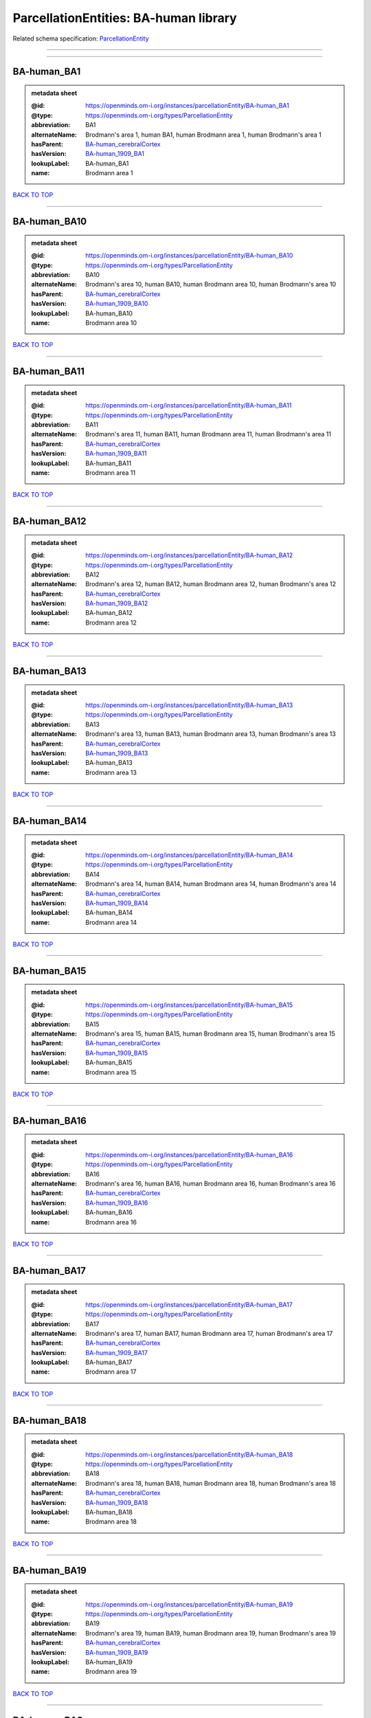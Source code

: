 ######################################
ParcellationEntities: BA-human library
######################################

Related schema specification: `ParcellationEntity <https://openminds-documentation.readthedocs.io/en/latest/schema_specifications/SANDS/atlas/parcellationEntity.html>`_

------------

------------

BA-human_BA1
------------

.. admonition:: metadata sheet

   :@id: https://openminds.om-i.org/instances/parcellationEntity/BA-human_BA1
   :@type: https://openminds.om-i.org/types/ParcellationEntity
   :abbreviation: BA1
   :alternateName: Brodmann's area 1, human BA1, human Brodmann area 1, human Brodmann's area 1
   :hasParent: `BA-human_cerebralCortex <https://openminds-documentation.readthedocs.io/en/latest/instance_libraries/parcellationEntities/BA-human.html#ba-human-cerebralcortex>`_
   :hasVersion: `BA-human_1909_BA1 <https://openminds-documentation.readthedocs.io/en/latest/instance_libraries/parcellationEntityVersions/BA-human_1909.html#ba-human-1909-ba1>`_
   :lookupLabel: BA-human_BA1
   :name: Brodmann area 1

`BACK TO TOP <ParcellationEntities: BA-human library_>`_

------------

BA-human_BA10
-------------

.. admonition:: metadata sheet

   :@id: https://openminds.om-i.org/instances/parcellationEntity/BA-human_BA10
   :@type: https://openminds.om-i.org/types/ParcellationEntity
   :abbreviation: BA10
   :alternateName: Brodmann's area 10, human BA10, human Brodmann area 10, human Brodmann's area 10
   :hasParent: `BA-human_cerebralCortex <https://openminds-documentation.readthedocs.io/en/latest/instance_libraries/parcellationEntities/BA-human.html#ba-human-cerebralcortex>`_
   :hasVersion: `BA-human_1909_BA10 <https://openminds-documentation.readthedocs.io/en/latest/instance_libraries/parcellationEntityVersions/BA-human_1909.html#ba-human-1909-ba10>`_
   :lookupLabel: BA-human_BA10
   :name: Brodmann area 10

`BACK TO TOP <ParcellationEntities: BA-human library_>`_

------------

BA-human_BA11
-------------

.. admonition:: metadata sheet

   :@id: https://openminds.om-i.org/instances/parcellationEntity/BA-human_BA11
   :@type: https://openminds.om-i.org/types/ParcellationEntity
   :abbreviation: BA11
   :alternateName: Brodmann's area 11, human BA11, human Brodmann area 11, human Brodmann's area 11
   :hasParent: `BA-human_cerebralCortex <https://openminds-documentation.readthedocs.io/en/latest/instance_libraries/parcellationEntities/BA-human.html#ba-human-cerebralcortex>`_
   :hasVersion: `BA-human_1909_BA11 <https://openminds-documentation.readthedocs.io/en/latest/instance_libraries/parcellationEntityVersions/BA-human_1909.html#ba-human-1909-ba11>`_
   :lookupLabel: BA-human_BA11
   :name: Brodmann area 11

`BACK TO TOP <ParcellationEntities: BA-human library_>`_

------------

BA-human_BA12
-------------

.. admonition:: metadata sheet

   :@id: https://openminds.om-i.org/instances/parcellationEntity/BA-human_BA12
   :@type: https://openminds.om-i.org/types/ParcellationEntity
   :abbreviation: BA12
   :alternateName: Brodmann's area 12, human BA12, human Brodmann area 12, human Brodmann's area 12
   :hasParent: `BA-human_cerebralCortex <https://openminds-documentation.readthedocs.io/en/latest/instance_libraries/parcellationEntities/BA-human.html#ba-human-cerebralcortex>`_
   :hasVersion: `BA-human_1909_BA12 <https://openminds-documentation.readthedocs.io/en/latest/instance_libraries/parcellationEntityVersions/BA-human_1909.html#ba-human-1909-ba12>`_
   :lookupLabel: BA-human_BA12
   :name: Brodmann area 12

`BACK TO TOP <ParcellationEntities: BA-human library_>`_

------------

BA-human_BA13
-------------

.. admonition:: metadata sheet

   :@id: https://openminds.om-i.org/instances/parcellationEntity/BA-human_BA13
   :@type: https://openminds.om-i.org/types/ParcellationEntity
   :abbreviation: BA13
   :alternateName: Brodmann's area 13, human BA13, human Brodmann area 13, human Brodmann's area 13
   :hasParent: `BA-human_cerebralCortex <https://openminds-documentation.readthedocs.io/en/latest/instance_libraries/parcellationEntities/BA-human.html#ba-human-cerebralcortex>`_
   :hasVersion: `BA-human_1909_BA13 <https://openminds-documentation.readthedocs.io/en/latest/instance_libraries/parcellationEntityVersions/BA-human_1909.html#ba-human-1909-ba13>`_
   :lookupLabel: BA-human_BA13
   :name: Brodmann area 13

`BACK TO TOP <ParcellationEntities: BA-human library_>`_

------------

BA-human_BA14
-------------

.. admonition:: metadata sheet

   :@id: https://openminds.om-i.org/instances/parcellationEntity/BA-human_BA14
   :@type: https://openminds.om-i.org/types/ParcellationEntity
   :abbreviation: BA14
   :alternateName: Brodmann's area 14, human BA14, human Brodmann area 14, human Brodmann's area 14
   :hasParent: `BA-human_cerebralCortex <https://openminds-documentation.readthedocs.io/en/latest/instance_libraries/parcellationEntities/BA-human.html#ba-human-cerebralcortex>`_
   :hasVersion: `BA-human_1909_BA14 <https://openminds-documentation.readthedocs.io/en/latest/instance_libraries/parcellationEntityVersions/BA-human_1909.html#ba-human-1909-ba14>`_
   :lookupLabel: BA-human_BA14
   :name: Brodmann area 14

`BACK TO TOP <ParcellationEntities: BA-human library_>`_

------------

BA-human_BA15
-------------

.. admonition:: metadata sheet

   :@id: https://openminds.om-i.org/instances/parcellationEntity/BA-human_BA15
   :@type: https://openminds.om-i.org/types/ParcellationEntity
   :abbreviation: BA15
   :alternateName: Brodmann's area 15, human BA15, human Brodmann area 15, human Brodmann's area 15
   :hasParent: `BA-human_cerebralCortex <https://openminds-documentation.readthedocs.io/en/latest/instance_libraries/parcellationEntities/BA-human.html#ba-human-cerebralcortex>`_
   :hasVersion: `BA-human_1909_BA15 <https://openminds-documentation.readthedocs.io/en/latest/instance_libraries/parcellationEntityVersions/BA-human_1909.html#ba-human-1909-ba15>`_
   :lookupLabel: BA-human_BA15
   :name: Brodmann area 15

`BACK TO TOP <ParcellationEntities: BA-human library_>`_

------------

BA-human_BA16
-------------

.. admonition:: metadata sheet

   :@id: https://openminds.om-i.org/instances/parcellationEntity/BA-human_BA16
   :@type: https://openminds.om-i.org/types/ParcellationEntity
   :abbreviation: BA16
   :alternateName: Brodmann's area 16, human BA16, human Brodmann area 16, human Brodmann's area 16
   :hasParent: `BA-human_cerebralCortex <https://openminds-documentation.readthedocs.io/en/latest/instance_libraries/parcellationEntities/BA-human.html#ba-human-cerebralcortex>`_
   :hasVersion: `BA-human_1909_BA16 <https://openminds-documentation.readthedocs.io/en/latest/instance_libraries/parcellationEntityVersions/BA-human_1909.html#ba-human-1909-ba16>`_
   :lookupLabel: BA-human_BA16
   :name: Brodmann area 16

`BACK TO TOP <ParcellationEntities: BA-human library_>`_

------------

BA-human_BA17
-------------

.. admonition:: metadata sheet

   :@id: https://openminds.om-i.org/instances/parcellationEntity/BA-human_BA17
   :@type: https://openminds.om-i.org/types/ParcellationEntity
   :abbreviation: BA17
   :alternateName: Brodmann's area 17, human BA17, human Brodmann area 17, human Brodmann's area 17
   :hasParent: `BA-human_cerebralCortex <https://openminds-documentation.readthedocs.io/en/latest/instance_libraries/parcellationEntities/BA-human.html#ba-human-cerebralcortex>`_
   :hasVersion: `BA-human_1909_BA17 <https://openminds-documentation.readthedocs.io/en/latest/instance_libraries/parcellationEntityVersions/BA-human_1909.html#ba-human-1909-ba17>`_
   :lookupLabel: BA-human_BA17
   :name: Brodmann area 17

`BACK TO TOP <ParcellationEntities: BA-human library_>`_

------------

BA-human_BA18
-------------

.. admonition:: metadata sheet

   :@id: https://openminds.om-i.org/instances/parcellationEntity/BA-human_BA18
   :@type: https://openminds.om-i.org/types/ParcellationEntity
   :abbreviation: BA18
   :alternateName: Brodmann's area 18, human BA18, human Brodmann area 18, human Brodmann's area 18
   :hasParent: `BA-human_cerebralCortex <https://openminds-documentation.readthedocs.io/en/latest/instance_libraries/parcellationEntities/BA-human.html#ba-human-cerebralcortex>`_
   :hasVersion: `BA-human_1909_BA18 <https://openminds-documentation.readthedocs.io/en/latest/instance_libraries/parcellationEntityVersions/BA-human_1909.html#ba-human-1909-ba18>`_
   :lookupLabel: BA-human_BA18
   :name: Brodmann area 18

`BACK TO TOP <ParcellationEntities: BA-human library_>`_

------------

BA-human_BA19
-------------

.. admonition:: metadata sheet

   :@id: https://openminds.om-i.org/instances/parcellationEntity/BA-human_BA19
   :@type: https://openminds.om-i.org/types/ParcellationEntity
   :abbreviation: BA19
   :alternateName: Brodmann's area 19, human BA19, human Brodmann area 19, human Brodmann's area 19
   :hasParent: `BA-human_cerebralCortex <https://openminds-documentation.readthedocs.io/en/latest/instance_libraries/parcellationEntities/BA-human.html#ba-human-cerebralcortex>`_
   :hasVersion: `BA-human_1909_BA19 <https://openminds-documentation.readthedocs.io/en/latest/instance_libraries/parcellationEntityVersions/BA-human_1909.html#ba-human-1909-ba19>`_
   :lookupLabel: BA-human_BA19
   :name: Brodmann area 19

`BACK TO TOP <ParcellationEntities: BA-human library_>`_

------------

BA-human_BA2
------------

.. admonition:: metadata sheet

   :@id: https://openminds.om-i.org/instances/parcellationEntity/BA-human_BA2
   :@type: https://openminds.om-i.org/types/ParcellationEntity
   :abbreviation: BA2
   :alternateName: Brodmann's area 2, human BA2, human Brodmann area 2, human Brodmann's area 2
   :hasParent: `BA-human_cerebralCortex <https://openminds-documentation.readthedocs.io/en/latest/instance_libraries/parcellationEntities/BA-human.html#ba-human-cerebralcortex>`_
   :hasVersion: `BA-human_1909_BA2 <https://openminds-documentation.readthedocs.io/en/latest/instance_libraries/parcellationEntityVersions/BA-human_1909.html#ba-human-1909-ba2>`_
   :lookupLabel: BA-human_BA2
   :name: Brodmann area 2

`BACK TO TOP <ParcellationEntities: BA-human library_>`_

------------

BA-human_BA20
-------------

.. admonition:: metadata sheet

   :@id: https://openminds.om-i.org/instances/parcellationEntity/BA-human_BA20
   :@type: https://openminds.om-i.org/types/ParcellationEntity
   :abbreviation: BA20
   :alternateName: Brodmann's area 20, human BA20, human Brodmann area 20, human Brodmann's area 20
   :hasParent: `BA-human_cerebralCortex <https://openminds-documentation.readthedocs.io/en/latest/instance_libraries/parcellationEntities/BA-human.html#ba-human-cerebralcortex>`_
   :hasVersion: `BA-human_1909_BA20 <https://openminds-documentation.readthedocs.io/en/latest/instance_libraries/parcellationEntityVersions/BA-human_1909.html#ba-human-1909-ba20>`_
   :lookupLabel: BA-human_BA20
   :name: Brodmann area 20

`BACK TO TOP <ParcellationEntities: BA-human library_>`_

------------

BA-human_BA21
-------------

.. admonition:: metadata sheet

   :@id: https://openminds.om-i.org/instances/parcellationEntity/BA-human_BA21
   :@type: https://openminds.om-i.org/types/ParcellationEntity
   :abbreviation: BA21
   :alternateName: Brodmann's area 21, human BA21, human Brodmann area 21, human Brodmann's area 21
   :hasParent: `BA-human_cerebralCortex <https://openminds-documentation.readthedocs.io/en/latest/instance_libraries/parcellationEntities/BA-human.html#ba-human-cerebralcortex>`_
   :hasVersion: `BA-human_1909_BA21 <https://openminds-documentation.readthedocs.io/en/latest/instance_libraries/parcellationEntityVersions/BA-human_1909.html#ba-human-1909-ba21>`_
   :lookupLabel: BA-human_BA21
   :name: Brodmann area 21

`BACK TO TOP <ParcellationEntities: BA-human library_>`_

------------

BA-human_BA22
-------------

.. admonition:: metadata sheet

   :@id: https://openminds.om-i.org/instances/parcellationEntity/BA-human_BA22
   :@type: https://openminds.om-i.org/types/ParcellationEntity
   :abbreviation: BA22
   :alternateName: Brodmann's area 22, human BA22, human Brodmann area 22, human Brodmann's area 22
   :hasParent: `BA-human_cerebralCortex <https://openminds-documentation.readthedocs.io/en/latest/instance_libraries/parcellationEntities/BA-human.html#ba-human-cerebralcortex>`_
   :hasVersion: `BA-human_1909_BA22 <https://openminds-documentation.readthedocs.io/en/latest/instance_libraries/parcellationEntityVersions/BA-human_1909.html#ba-human-1909-ba22>`_
   :lookupLabel: BA-human_BA22
   :name: Brodmann area 22

`BACK TO TOP <ParcellationEntities: BA-human library_>`_

------------

BA-human_BA23
-------------

.. admonition:: metadata sheet

   :@id: https://openminds.om-i.org/instances/parcellationEntity/BA-human_BA23
   :@type: https://openminds.om-i.org/types/ParcellationEntity
   :abbreviation: BA23
   :alternateName: Brodmann's area 23, human BA23, human Brodmann area 23, human Brodmann's area 23
   :hasParent: `BA-human_cerebralCortex <https://openminds-documentation.readthedocs.io/en/latest/instance_libraries/parcellationEntities/BA-human.html#ba-human-cerebralcortex>`_
   :hasVersion: `BA-human_1909_BA23 <https://openminds-documentation.readthedocs.io/en/latest/instance_libraries/parcellationEntityVersions/BA-human_1909.html#ba-human-1909-ba23>`_
   :lookupLabel: BA-human_BA23
   :name: Brodmann area 23

`BACK TO TOP <ParcellationEntities: BA-human library_>`_

------------

BA-human_BA24
-------------

.. admonition:: metadata sheet

   :@id: https://openminds.om-i.org/instances/parcellationEntity/BA-human_BA24
   :@type: https://openminds.om-i.org/types/ParcellationEntity
   :abbreviation: BA24
   :alternateName: Brodmann's area 24, human BA24, human Brodmann area 24, human Brodmann's area 24
   :hasParent: `BA-human_cerebralCortex <https://openminds-documentation.readthedocs.io/en/latest/instance_libraries/parcellationEntities/BA-human.html#ba-human-cerebralcortex>`_
   :hasVersion: `BA-human_1909_BA24 <https://openminds-documentation.readthedocs.io/en/latest/instance_libraries/parcellationEntityVersions/BA-human_1909.html#ba-human-1909-ba24>`_
   :lookupLabel: BA-human_BA24
   :name: Brodmann area 24

`BACK TO TOP <ParcellationEntities: BA-human library_>`_

------------

BA-human_BA25
-------------

.. admonition:: metadata sheet

   :@id: https://openminds.om-i.org/instances/parcellationEntity/BA-human_BA25
   :@type: https://openminds.om-i.org/types/ParcellationEntity
   :abbreviation: BA25
   :alternateName: Brodmann's area 25, human BA25, human Brodmann area 25, human Brodmann's area 25
   :hasParent: `BA-human_cerebralCortex <https://openminds-documentation.readthedocs.io/en/latest/instance_libraries/parcellationEntities/BA-human.html#ba-human-cerebralcortex>`_
   :hasVersion: `BA-human_1909_BA25 <https://openminds-documentation.readthedocs.io/en/latest/instance_libraries/parcellationEntityVersions/BA-human_1909.html#ba-human-1909-ba25>`_
   :lookupLabel: BA-human_BA25
   :name: Brodmann area 25

`BACK TO TOP <ParcellationEntities: BA-human library_>`_

------------

BA-human_BA26
-------------

.. admonition:: metadata sheet

   :@id: https://openminds.om-i.org/instances/parcellationEntity/BA-human_BA26
   :@type: https://openminds.om-i.org/types/ParcellationEntity
   :abbreviation: BA26
   :alternateName: Brodmann's area 26, human BA26, human Brodmann area 26, human Brodmann's area 26
   :hasParent: `BA-human_cerebralCortex <https://openminds-documentation.readthedocs.io/en/latest/instance_libraries/parcellationEntities/BA-human.html#ba-human-cerebralcortex>`_
   :hasVersion: `BA-human_1909_BA26 <https://openminds-documentation.readthedocs.io/en/latest/instance_libraries/parcellationEntityVersions/BA-human_1909.html#ba-human-1909-ba26>`_
   :lookupLabel: BA-human_BA26
   :name: Brodmann area 26

`BACK TO TOP <ParcellationEntities: BA-human library_>`_

------------

BA-human_BA27
-------------

.. admonition:: metadata sheet

   :@id: https://openminds.om-i.org/instances/parcellationEntity/BA-human_BA27
   :@type: https://openminds.om-i.org/types/ParcellationEntity
   :abbreviation: BA27
   :alternateName: Brodmann's area 27, human BA27, human Brodmann area 27, human Brodmann's area 27
   :hasParent: `BA-human_cerebralCortex <https://openminds-documentation.readthedocs.io/en/latest/instance_libraries/parcellationEntities/BA-human.html#ba-human-cerebralcortex>`_
   :hasVersion: `BA-human_1909_BA27 <https://openminds-documentation.readthedocs.io/en/latest/instance_libraries/parcellationEntityVersions/BA-human_1909.html#ba-human-1909-ba27>`_
   :lookupLabel: BA-human_BA27
   :name: Brodmann area 27

`BACK TO TOP <ParcellationEntities: BA-human library_>`_

------------

BA-human_BA28
-------------

.. admonition:: metadata sheet

   :@id: https://openminds.om-i.org/instances/parcellationEntity/BA-human_BA28
   :@type: https://openminds.om-i.org/types/ParcellationEntity
   :abbreviation: BA28
   :alternateName: Brodmann's area 28, human BA28, human Brodmann area 28, human Brodmann's area 28
   :hasParent: `BA-human_cerebralCortex <https://openminds-documentation.readthedocs.io/en/latest/instance_libraries/parcellationEntities/BA-human.html#ba-human-cerebralcortex>`_
   :hasVersion: `BA-human_1909_BA28 <https://openminds-documentation.readthedocs.io/en/latest/instance_libraries/parcellationEntityVersions/BA-human_1909.html#ba-human-1909-ba28>`_
   :lookupLabel: BA-human_BA28
   :name: Brodmann area 28

`BACK TO TOP <ParcellationEntities: BA-human library_>`_

------------

BA-human_BA29
-------------

.. admonition:: metadata sheet

   :@id: https://openminds.om-i.org/instances/parcellationEntity/BA-human_BA29
   :@type: https://openminds.om-i.org/types/ParcellationEntity
   :abbreviation: BA29
   :alternateName: Brodmann's area 29, human BA29, human Brodmann area 29, human Brodmann's area 29
   :hasParent: `BA-human_cerebralCortex <https://openminds-documentation.readthedocs.io/en/latest/instance_libraries/parcellationEntities/BA-human.html#ba-human-cerebralcortex>`_
   :hasVersion: `BA-human_1909_BA29 <https://openminds-documentation.readthedocs.io/en/latest/instance_libraries/parcellationEntityVersions/BA-human_1909.html#ba-human-1909-ba29>`_
   :lookupLabel: BA-human_BA29
   :name: Brodmann area 29

`BACK TO TOP <ParcellationEntities: BA-human library_>`_

------------

BA-human_BA3
------------

.. admonition:: metadata sheet

   :@id: https://openminds.om-i.org/instances/parcellationEntity/BA-human_BA3
   :@type: https://openminds.om-i.org/types/ParcellationEntity
   :abbreviation: BA3
   :alternateName: Brodmann's area 3, human BA3, human Brodmann area 3, human Brodmann's area 3
   :hasParent: `BA-human_cerebralCortex <https://openminds-documentation.readthedocs.io/en/latest/instance_libraries/parcellationEntities/BA-human.html#ba-human-cerebralcortex>`_
   :hasVersion: `BA-human_1909_BA3 <https://openminds-documentation.readthedocs.io/en/latest/instance_libraries/parcellationEntityVersions/BA-human_1909.html#ba-human-1909-ba3>`_
   :lookupLabel: BA-human_BA3
   :name: Brodmann area 3

`BACK TO TOP <ParcellationEntities: BA-human library_>`_

------------

BA-human_BA30
-------------

.. admonition:: metadata sheet

   :@id: https://openminds.om-i.org/instances/parcellationEntity/BA-human_BA30
   :@type: https://openminds.om-i.org/types/ParcellationEntity
   :abbreviation: BA30
   :alternateName: Brodmann's area 30, human BA30, human Brodmann area 30, human Brodmann's area 30
   :hasParent: `BA-human_cerebralCortex <https://openminds-documentation.readthedocs.io/en/latest/instance_libraries/parcellationEntities/BA-human.html#ba-human-cerebralcortex>`_
   :hasVersion: `BA-human_1909_BA30 <https://openminds-documentation.readthedocs.io/en/latest/instance_libraries/parcellationEntityVersions/BA-human_1909.html#ba-human-1909-ba30>`_
   :lookupLabel: BA-human_BA30
   :name: Brodmann area 30

`BACK TO TOP <ParcellationEntities: BA-human library_>`_

------------

BA-human_BA31
-------------

.. admonition:: metadata sheet

   :@id: https://openminds.om-i.org/instances/parcellationEntity/BA-human_BA31
   :@type: https://openminds.om-i.org/types/ParcellationEntity
   :abbreviation: BA31
   :alternateName: Brodmann's area 31, human BA31, human Brodmann area 31, human Brodmann's area 31
   :hasParent: `BA-human_cerebralCortex <https://openminds-documentation.readthedocs.io/en/latest/instance_libraries/parcellationEntities/BA-human.html#ba-human-cerebralcortex>`_
   :hasVersion: `BA-human_1909_BA31 <https://openminds-documentation.readthedocs.io/en/latest/instance_libraries/parcellationEntityVersions/BA-human_1909.html#ba-human-1909-ba31>`_
   :lookupLabel: BA-human_BA31
   :name: Brodmann area 31

`BACK TO TOP <ParcellationEntities: BA-human library_>`_

------------

BA-human_BA32
-------------

.. admonition:: metadata sheet

   :@id: https://openminds.om-i.org/instances/parcellationEntity/BA-human_BA32
   :@type: https://openminds.om-i.org/types/ParcellationEntity
   :abbreviation: BA32
   :alternateName: Brodmann's area 32, human BA32, human Brodmann area 32, human Brodmann's area 32
   :hasParent: `BA-human_cerebralCortex <https://openminds-documentation.readthedocs.io/en/latest/instance_libraries/parcellationEntities/BA-human.html#ba-human-cerebralcortex>`_
   :hasVersion: `BA-human_1909_BA32 <https://openminds-documentation.readthedocs.io/en/latest/instance_libraries/parcellationEntityVersions/BA-human_1909.html#ba-human-1909-ba32>`_
   :lookupLabel: BA-human_BA32
   :name: Brodmann area 32

`BACK TO TOP <ParcellationEntities: BA-human library_>`_

------------

BA-human_BA33
-------------

.. admonition:: metadata sheet

   :@id: https://openminds.om-i.org/instances/parcellationEntity/BA-human_BA33
   :@type: https://openminds.om-i.org/types/ParcellationEntity
   :abbreviation: BA33
   :alternateName: Brodmann's area 33, human BA33, human Brodmann area 33, human Brodmann's area 33
   :hasParent: `BA-human_cerebralCortex <https://openminds-documentation.readthedocs.io/en/latest/instance_libraries/parcellationEntities/BA-human.html#ba-human-cerebralcortex>`_
   :hasVersion: `BA-human_1909_BA33 <https://openminds-documentation.readthedocs.io/en/latest/instance_libraries/parcellationEntityVersions/BA-human_1909.html#ba-human-1909-ba33>`_
   :lookupLabel: BA-human_BA33
   :name: Brodmann area 33

`BACK TO TOP <ParcellationEntities: BA-human library_>`_

------------

BA-human_BA34
-------------

.. admonition:: metadata sheet

   :@id: https://openminds.om-i.org/instances/parcellationEntity/BA-human_BA34
   :@type: https://openminds.om-i.org/types/ParcellationEntity
   :abbreviation: BA34
   :alternateName: Brodmann's area 34, human BA34, human Brodmann area 34, human Brodmann's area 34
   :hasParent: `BA-human_cerebralCortex <https://openminds-documentation.readthedocs.io/en/latest/instance_libraries/parcellationEntities/BA-human.html#ba-human-cerebralcortex>`_
   :hasVersion: `BA-human_1909_BA34 <https://openminds-documentation.readthedocs.io/en/latest/instance_libraries/parcellationEntityVersions/BA-human_1909.html#ba-human-1909-ba34>`_
   :lookupLabel: BA-human_BA34
   :name: Brodmann area 34

`BACK TO TOP <ParcellationEntities: BA-human library_>`_

------------

BA-human_BA35
-------------

.. admonition:: metadata sheet

   :@id: https://openminds.om-i.org/instances/parcellationEntity/BA-human_BA35
   :@type: https://openminds.om-i.org/types/ParcellationEntity
   :abbreviation: BA35
   :alternateName: Brodmann's area 35, human BA35, human Brodmann area 35, human Brodmann's area 35
   :hasParent: `BA-human_cerebralCortex <https://openminds-documentation.readthedocs.io/en/latest/instance_libraries/parcellationEntities/BA-human.html#ba-human-cerebralcortex>`_
   :hasVersion: `BA-human_1909_BA35 <https://openminds-documentation.readthedocs.io/en/latest/instance_libraries/parcellationEntityVersions/BA-human_1909.html#ba-human-1909-ba35>`_
   :lookupLabel: BA-human_BA35
   :name: Brodmann area 35

`BACK TO TOP <ParcellationEntities: BA-human library_>`_

------------

BA-human_BA36
-------------

.. admonition:: metadata sheet

   :@id: https://openminds.om-i.org/instances/parcellationEntity/BA-human_BA36
   :@type: https://openminds.om-i.org/types/ParcellationEntity
   :abbreviation: BA36
   :alternateName: Brodmann's area 36, human BA36, human Brodmann area 36, human Brodmann's area 36
   :hasParent: `BA-human_cerebralCortex <https://openminds-documentation.readthedocs.io/en/latest/instance_libraries/parcellationEntities/BA-human.html#ba-human-cerebralcortex>`_
   :hasVersion: `BA-human_1909_BA36 <https://openminds-documentation.readthedocs.io/en/latest/instance_libraries/parcellationEntityVersions/BA-human_1909.html#ba-human-1909-ba36>`_
   :lookupLabel: BA-human_BA36
   :name: Brodmann area 36

`BACK TO TOP <ParcellationEntities: BA-human library_>`_

------------

BA-human_BA37
-------------

.. admonition:: metadata sheet

   :@id: https://openminds.om-i.org/instances/parcellationEntity/BA-human_BA37
   :@type: https://openminds.om-i.org/types/ParcellationEntity
   :abbreviation: BA37
   :alternateName: Brodmann's area 37, human BA37, human Brodmann area 37, human Brodmann's area 37
   :hasParent: `BA-human_cerebralCortex <https://openminds-documentation.readthedocs.io/en/latest/instance_libraries/parcellationEntities/BA-human.html#ba-human-cerebralcortex>`_
   :hasVersion: `BA-human_1909_BA37 <https://openminds-documentation.readthedocs.io/en/latest/instance_libraries/parcellationEntityVersions/BA-human_1909.html#ba-human-1909-ba37>`_
   :lookupLabel: BA-human_BA37
   :name: Brodmann area 37

`BACK TO TOP <ParcellationEntities: BA-human library_>`_

------------

BA-human_BA38
-------------

.. admonition:: metadata sheet

   :@id: https://openminds.om-i.org/instances/parcellationEntity/BA-human_BA38
   :@type: https://openminds.om-i.org/types/ParcellationEntity
   :abbreviation: BA38
   :alternateName: Brodmann's area 38, human BA38, human Brodmann area 38, human Brodmann's area 38
   :hasParent: `BA-human_cerebralCortex <https://openminds-documentation.readthedocs.io/en/latest/instance_libraries/parcellationEntities/BA-human.html#ba-human-cerebralcortex>`_
   :hasVersion: `BA-human_1909_BA38 <https://openminds-documentation.readthedocs.io/en/latest/instance_libraries/parcellationEntityVersions/BA-human_1909.html#ba-human-1909-ba38>`_
   :lookupLabel: BA-human_BA38
   :name: Brodmann area 38

`BACK TO TOP <ParcellationEntities: BA-human library_>`_

------------

BA-human_BA39
-------------

.. admonition:: metadata sheet

   :@id: https://openminds.om-i.org/instances/parcellationEntity/BA-human_BA39
   :@type: https://openminds.om-i.org/types/ParcellationEntity
   :abbreviation: BA39
   :alternateName: Brodmann's area 39, human BA39, human Brodmann area 39, human Brodmann's area 39
   :hasParent: `BA-human_cerebralCortex <https://openminds-documentation.readthedocs.io/en/latest/instance_libraries/parcellationEntities/BA-human.html#ba-human-cerebralcortex>`_
   :hasVersion: `BA-human_1909_BA39 <https://openminds-documentation.readthedocs.io/en/latest/instance_libraries/parcellationEntityVersions/BA-human_1909.html#ba-human-1909-ba39>`_
   :lookupLabel: BA-human_BA39
   :name: Brodmann area 39

`BACK TO TOP <ParcellationEntities: BA-human library_>`_

------------

BA-human_BA4
------------

.. admonition:: metadata sheet

   :@id: https://openminds.om-i.org/instances/parcellationEntity/BA-human_BA4
   :@type: https://openminds.om-i.org/types/ParcellationEntity
   :abbreviation: BA4
   :alternateName: Brodmann's area 4, human BA4, human Brodmann area 4, human Brodmann's area 4
   :hasParent: `BA-human_cerebralCortex <https://openminds-documentation.readthedocs.io/en/latest/instance_libraries/parcellationEntities/BA-human.html#ba-human-cerebralcortex>`_
   :hasVersion: `BA-human_1909_BA4 <https://openminds-documentation.readthedocs.io/en/latest/instance_libraries/parcellationEntityVersions/BA-human_1909.html#ba-human-1909-ba4>`_
   :lookupLabel: BA-human_BA4
   :name: Brodmann area 4

`BACK TO TOP <ParcellationEntities: BA-human library_>`_

------------

BA-human_BA40
-------------

.. admonition:: metadata sheet

   :@id: https://openminds.om-i.org/instances/parcellationEntity/BA-human_BA40
   :@type: https://openminds.om-i.org/types/ParcellationEntity
   :abbreviation: BA40
   :alternateName: Brodmann's area 40, human BA40, human Brodmann area 40, human Brodmann's area 40
   :hasParent: `BA-human_cerebralCortex <https://openminds-documentation.readthedocs.io/en/latest/instance_libraries/parcellationEntities/BA-human.html#ba-human-cerebralcortex>`_
   :hasVersion: `BA-human_1909_BA40 <https://openminds-documentation.readthedocs.io/en/latest/instance_libraries/parcellationEntityVersions/BA-human_1909.html#ba-human-1909-ba40>`_
   :lookupLabel: BA-human_BA40
   :name: Brodmann area 40

`BACK TO TOP <ParcellationEntities: BA-human library_>`_

------------

BA-human_BA41
-------------

.. admonition:: metadata sheet

   :@id: https://openminds.om-i.org/instances/parcellationEntity/BA-human_BA41
   :@type: https://openminds.om-i.org/types/ParcellationEntity
   :abbreviation: BA41
   :alternateName: Brodmann's area 41, human BA41, human Brodmann area 41, human Brodmann's area 41
   :hasParent: `BA-human_cerebralCortex <https://openminds-documentation.readthedocs.io/en/latest/instance_libraries/parcellationEntities/BA-human.html#ba-human-cerebralcortex>`_
   :hasVersion: `BA-human_1909_BA41 <https://openminds-documentation.readthedocs.io/en/latest/instance_libraries/parcellationEntityVersions/BA-human_1909.html#ba-human-1909-ba41>`_
   :lookupLabel: BA-human_BA41
   :name: Brodmann area 41

`BACK TO TOP <ParcellationEntities: BA-human library_>`_

------------

BA-human_BA42
-------------

.. admonition:: metadata sheet

   :@id: https://openminds.om-i.org/instances/parcellationEntity/BA-human_BA42
   :@type: https://openminds.om-i.org/types/ParcellationEntity
   :abbreviation: BA42
   :alternateName: Brodmann's area 42, human BA42, human Brodmann area 42, human Brodmann's area 42
   :hasParent: `BA-human_cerebralCortex <https://openminds-documentation.readthedocs.io/en/latest/instance_libraries/parcellationEntities/BA-human.html#ba-human-cerebralcortex>`_
   :hasVersion: `BA-human_1909_BA42 <https://openminds-documentation.readthedocs.io/en/latest/instance_libraries/parcellationEntityVersions/BA-human_1909.html#ba-human-1909-ba42>`_
   :lookupLabel: BA-human_BA42
   :name: Brodmann area 42

`BACK TO TOP <ParcellationEntities: BA-human library_>`_

------------

BA-human_BA43
-------------

.. admonition:: metadata sheet

   :@id: https://openminds.om-i.org/instances/parcellationEntity/BA-human_BA43
   :@type: https://openminds.om-i.org/types/ParcellationEntity
   :abbreviation: BA43
   :alternateName: Brodmann's area 43, human BA43, human Brodmann area 43, human Brodmann's area 43
   :hasParent: `BA-human_cerebralCortex <https://openminds-documentation.readthedocs.io/en/latest/instance_libraries/parcellationEntities/BA-human.html#ba-human-cerebralcortex>`_
   :hasVersion: `BA-human_1909_BA43 <https://openminds-documentation.readthedocs.io/en/latest/instance_libraries/parcellationEntityVersions/BA-human_1909.html#ba-human-1909-ba43>`_
   :lookupLabel: BA-human_BA43
   :name: Brodmann area 43

`BACK TO TOP <ParcellationEntities: BA-human library_>`_

------------

BA-human_BA44
-------------

.. admonition:: metadata sheet

   :@id: https://openminds.om-i.org/instances/parcellationEntity/BA-human_BA44
   :@type: https://openminds.om-i.org/types/ParcellationEntity
   :abbreviation: BA44
   :alternateName: Brodmann's area 44, human BA44, human Brodmann area 44, human Brodmann's area 44
   :hasParent: `BA-human_cerebralCortex <https://openminds-documentation.readthedocs.io/en/latest/instance_libraries/parcellationEntities/BA-human.html#ba-human-cerebralcortex>`_
   :hasVersion: `BA-human_1909_BA44 <https://openminds-documentation.readthedocs.io/en/latest/instance_libraries/parcellationEntityVersions/BA-human_1909.html#ba-human-1909-ba44>`_
   :lookupLabel: BA-human_BA44
   :name: Brodmann area 44

`BACK TO TOP <ParcellationEntities: BA-human library_>`_

------------

BA-human_BA45
-------------

.. admonition:: metadata sheet

   :@id: https://openminds.om-i.org/instances/parcellationEntity/BA-human_BA45
   :@type: https://openminds.om-i.org/types/ParcellationEntity
   :abbreviation: BA45
   :alternateName: Brodmann's area 45, human BA45, human Brodmann area 45, human Brodmann's area 45
   :hasParent: `BA-human_cerebralCortex <https://openminds-documentation.readthedocs.io/en/latest/instance_libraries/parcellationEntities/BA-human.html#ba-human-cerebralcortex>`_
   :hasVersion: `BA-human_1909_BA45 <https://openminds-documentation.readthedocs.io/en/latest/instance_libraries/parcellationEntityVersions/BA-human_1909.html#ba-human-1909-ba45>`_
   :lookupLabel: BA-human_BA45
   :name: Brodmann area 45

`BACK TO TOP <ParcellationEntities: BA-human library_>`_

------------

BA-human_BA46
-------------

.. admonition:: metadata sheet

   :@id: https://openminds.om-i.org/instances/parcellationEntity/BA-human_BA46
   :@type: https://openminds.om-i.org/types/ParcellationEntity
   :abbreviation: BA46
   :alternateName: Brodmann's area 46, human BA46, human Brodmann area 46, human Brodmann's area 46
   :hasParent: `BA-human_cerebralCortex <https://openminds-documentation.readthedocs.io/en/latest/instance_libraries/parcellationEntities/BA-human.html#ba-human-cerebralcortex>`_
   :hasVersion: `BA-human_1909_BA46 <https://openminds-documentation.readthedocs.io/en/latest/instance_libraries/parcellationEntityVersions/BA-human_1909.html#ba-human-1909-ba46>`_
   :lookupLabel: BA-human_BA46
   :name: Brodmann area 46

`BACK TO TOP <ParcellationEntities: BA-human library_>`_

------------

BA-human_BA47
-------------

.. admonition:: metadata sheet

   :@id: https://openminds.om-i.org/instances/parcellationEntity/BA-human_BA47
   :@type: https://openminds.om-i.org/types/ParcellationEntity
   :abbreviation: BA47
   :alternateName: Brodmann's area 47, human BA47, human Brodmann area 47, human Brodmann's area 47
   :hasParent: `BA-human_cerebralCortex <https://openminds-documentation.readthedocs.io/en/latest/instance_libraries/parcellationEntities/BA-human.html#ba-human-cerebralcortex>`_
   :hasVersion: `BA-human_1909_BA47 <https://openminds-documentation.readthedocs.io/en/latest/instance_libraries/parcellationEntityVersions/BA-human_1909.html#ba-human-1909-ba47>`_
   :lookupLabel: BA-human_BA47
   :name: Brodmann area 47

`BACK TO TOP <ParcellationEntities: BA-human library_>`_

------------

BA-human_BA48
-------------

.. admonition:: metadata sheet

   :@id: https://openminds.om-i.org/instances/parcellationEntity/BA-human_BA48
   :@type: https://openminds.om-i.org/types/ParcellationEntity
   :abbreviation: BA48
   :alternateName: Brodmann's area 48, human BA48, human Brodmann area 48, human Brodmann's area 48
   :hasParent: `BA-human_cerebralCortex <https://openminds-documentation.readthedocs.io/en/latest/instance_libraries/parcellationEntities/BA-human.html#ba-human-cerebralcortex>`_
   :hasVersion: `BA-human_1909_BA48 <https://openminds-documentation.readthedocs.io/en/latest/instance_libraries/parcellationEntityVersions/BA-human_1909.html#ba-human-1909-ba48>`_
   :lookupLabel: BA-human_BA48
   :name: Brodmann area 48

`BACK TO TOP <ParcellationEntities: BA-human library_>`_

------------

BA-human_BA5
------------

.. admonition:: metadata sheet

   :@id: https://openminds.om-i.org/instances/parcellationEntity/BA-human_BA5
   :@type: https://openminds.om-i.org/types/ParcellationEntity
   :abbreviation: BA5
   :alternateName: Brodmann's area 5, human BA5, human Brodmann area 5, human Brodmann's area 5
   :hasParent: `BA-human_cerebralCortex <https://openminds-documentation.readthedocs.io/en/latest/instance_libraries/parcellationEntities/BA-human.html#ba-human-cerebralcortex>`_
   :hasVersion: `BA-human_1909_BA5 <https://openminds-documentation.readthedocs.io/en/latest/instance_libraries/parcellationEntityVersions/BA-human_1909.html#ba-human-1909-ba5>`_
   :lookupLabel: BA-human_BA5
   :name: Brodmann area 5

`BACK TO TOP <ParcellationEntities: BA-human library_>`_

------------

BA-human_BA52
-------------

.. admonition:: metadata sheet

   :@id: https://openminds.om-i.org/instances/parcellationEntity/BA-human_BA52
   :@type: https://openminds.om-i.org/types/ParcellationEntity
   :abbreviation: BA52
   :alternateName: Brodmann's area 52, human BA52, human Brodmann area 52, human Brodmann's area 52
   :hasParent: `BA-human_cerebralCortex <https://openminds-documentation.readthedocs.io/en/latest/instance_libraries/parcellationEntities/BA-human.html#ba-human-cerebralcortex>`_
   :hasVersion: `BA-human_1909_BA52 <https://openminds-documentation.readthedocs.io/en/latest/instance_libraries/parcellationEntityVersions/BA-human_1909.html#ba-human-1909-ba52>`_
   :lookupLabel: BA-human_BA52
   :name: Brodmann area 52

`BACK TO TOP <ParcellationEntities: BA-human library_>`_

------------

BA-human_BA6
------------

.. admonition:: metadata sheet

   :@id: https://openminds.om-i.org/instances/parcellationEntity/BA-human_BA6
   :@type: https://openminds.om-i.org/types/ParcellationEntity
   :abbreviation: BA6
   :alternateName: Brodmann's area 6, human BA6, human Brodmann area 6, human Brodmann's area 6
   :hasParent: `BA-human_cerebralCortex <https://openminds-documentation.readthedocs.io/en/latest/instance_libraries/parcellationEntities/BA-human.html#ba-human-cerebralcortex>`_
   :hasVersion: `BA-human_1909_BA6 <https://openminds-documentation.readthedocs.io/en/latest/instance_libraries/parcellationEntityVersions/BA-human_1909.html#ba-human-1909-ba6>`_
   :lookupLabel: BA-human_BA6
   :name: Brodmann area 6

`BACK TO TOP <ParcellationEntities: BA-human library_>`_

------------

BA-human_BA7
------------

.. admonition:: metadata sheet

   :@id: https://openminds.om-i.org/instances/parcellationEntity/BA-human_BA7
   :@type: https://openminds.om-i.org/types/ParcellationEntity
   :abbreviation: BA7
   :alternateName: Brodmann's area 7, human BA7, human Brodmann area 7, human Brodmann's area 7
   :hasParent: `BA-human_cerebralCortex <https://openminds-documentation.readthedocs.io/en/latest/instance_libraries/parcellationEntities/BA-human.html#ba-human-cerebralcortex>`_
   :hasVersion: `BA-human_1909_BA7 <https://openminds-documentation.readthedocs.io/en/latest/instance_libraries/parcellationEntityVersions/BA-human_1909.html#ba-human-1909-ba7>`_
   :lookupLabel: BA-human_BA7
   :name: Brodmann area 7

`BACK TO TOP <ParcellationEntities: BA-human library_>`_

------------

BA-human_BA8
------------

.. admonition:: metadata sheet

   :@id: https://openminds.om-i.org/instances/parcellationEntity/BA-human_BA8
   :@type: https://openminds.om-i.org/types/ParcellationEntity
   :abbreviation: BA8
   :alternateName: Brodmann's area 8, human BA8, human Brodmann area 8, human Brodmann's area 8
   :hasParent: `BA-human_cerebralCortex <https://openminds-documentation.readthedocs.io/en/latest/instance_libraries/parcellationEntities/BA-human.html#ba-human-cerebralcortex>`_
   :hasVersion: `BA-human_1909_BA8 <https://openminds-documentation.readthedocs.io/en/latest/instance_libraries/parcellationEntityVersions/BA-human_1909.html#ba-human-1909-ba8>`_
   :lookupLabel: BA-human_BA8
   :name: Brodmann area 8

`BACK TO TOP <ParcellationEntities: BA-human library_>`_

------------

BA-human_BA8a
-------------

.. admonition:: metadata sheet

   :@id: https://openminds.om-i.org/instances/parcellationEntity/BA-human_BA8a
   :@type: https://openminds.om-i.org/types/ParcellationEntity
   :abbreviation: BA8a
   :alternateName: Brodmann's area 8a, human BA8a, human Brodmann area 8a, human Brodmann's area 8a
   :hasParent: `BA-human_cerebralCortex <https://openminds-documentation.readthedocs.io/en/latest/instance_libraries/parcellationEntities/BA-human.html#ba-human-cerebralcortex>`_
   :hasVersion: `BA-human_1909_BA8a <https://openminds-documentation.readthedocs.io/en/latest/instance_libraries/parcellationEntityVersions/BA-human_1909.html#ba-human-1909-ba8a>`_
   :lookupLabel: BA-human_BA8a
   :name: Brodmann area 8a

`BACK TO TOP <ParcellationEntities: BA-human library_>`_

------------

BA-human_BA9
------------

.. admonition:: metadata sheet

   :@id: https://openminds.om-i.org/instances/parcellationEntity/BA-human_BA9
   :@type: https://openminds.om-i.org/types/ParcellationEntity
   :abbreviation: BA9
   :alternateName: Brodmann's area 9, human BA9, human Brodmann area 9, human Brodmann's area 9
   :hasParent: `BA-human_cerebralCortex <https://openminds-documentation.readthedocs.io/en/latest/instance_libraries/parcellationEntities/BA-human.html#ba-human-cerebralcortex>`_
   :hasVersion: `BA-human_1909_BA9 <https://openminds-documentation.readthedocs.io/en/latest/instance_libraries/parcellationEntityVersions/BA-human_1909.html#ba-human-1909-ba9>`_
   :lookupLabel: BA-human_BA9
   :name: Brodmann area 9

`BACK TO TOP <ParcellationEntities: BA-human library_>`_

------------

BA-human_cerebralCortex
-----------------------

.. admonition:: metadata sheet

   :@id: https://openminds.om-i.org/instances/parcellationEntity/BA-human_cerebralCortex
   :@type: https://openminds.om-i.org/types/ParcellationEntity
   :abbreviation: cortex
   :alternateName: Brodmann's cerebral cortex, human Brodmann cerebral cortex, human Brodmann's cerebral cortex, human cortex
   :lookupLabel: BA-human_cerebralCortex
   :name: Brodmann cerebral cortex
   :relatedUBERONTerm: `cerebralCortex <https://openminds-documentation.readthedocs.io/en/latest/instance_libraries/terminologies/UBERONParcellation.html#cerebralcortex>`_

`BACK TO TOP <ParcellationEntities: BA-human library_>`_

------------

